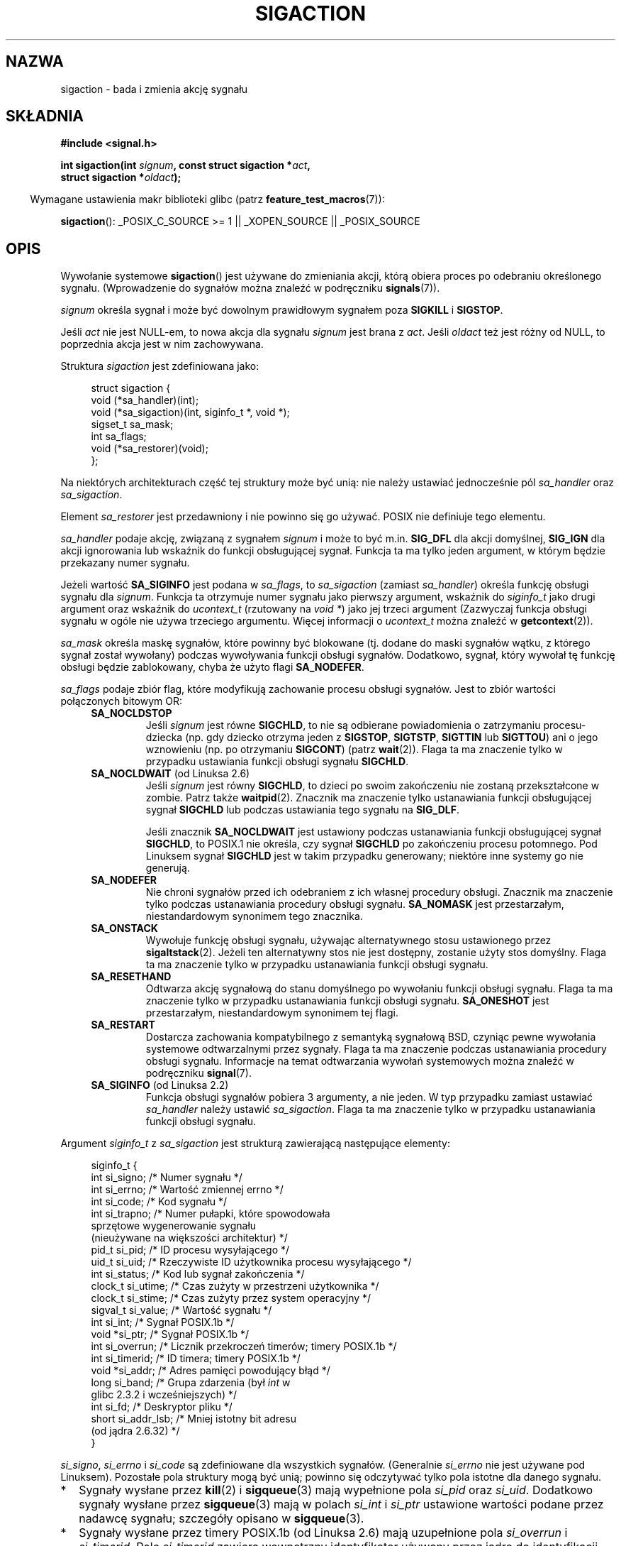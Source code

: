 .\" t
.\" Copyright (c) 1994,1995 Mike Battersby <mib@deakin.edu.au>
.\" and Copyright 2004, 2005 Michael Kerrisk <mtk.manpages@gmail.com>
.\" based on work by faith@cs.unc.edu
.\"
.\" Permission is granted to make and distribute verbatim copies of this
.\" manual provided the copyright notice and this permission notice are
.\" preserved on all copies.
.\"
.\" Permission is granted to copy and distribute modified versions of this
.\" manual under the conditions for verbatim copying, provided that the
.\" entire resulting derived work is distributed under the terms of a
.\" permission notice identical to this one.
.\"
.\" Since the Linux kernel and libraries are constantly changing, this
.\" manual page may be incorrect or out-of-date.  The author(s) assume no
.\" responsibility for errors or omissions, or for damages resulting from
.\" the use of the information contained herein.  The author(s) may not
.\" have taken the same level of care in the production of this manual,
.\" which is licensed free of charge, as they might when working
.\" professionally.
.\"
.\" Formatted or processed versions of this manual, if unaccompanied by
.\" the source, must acknowledge the copyright and authors of this work.
.\"
.\" Modified, aeb, 960424
.\" Modified Fri Jan 31 17:31:20 1997 by Eric S. Raymond <esr@thyrsus.com>
.\" Modified Thu Nov 26 02:12:45 1998 by aeb - add SIGCHLD stuff.
.\" Modified Sat May  8 17:40:19 1999 by Matthew Wilcox
.\"	add POSIX.1b signals
.\" Modified Sat Dec 29 01:44:52 2001 by Evan Jones <ejones@uwaterloo.ca>
.\"	SA_ONSTACK
.\" Modified 2004-11-11 by Michael Kerrisk <mtk.manpages@gmail.com>
.\"	Added mention of SIGCONT under SA_NOCLDSTOP
.\"	Added SA_NOCLDWAIT
.\" Modified 2004-11-17 by Michael Kerrisk <mtk.manpages@gmail.com>
.\"	Updated discussion for POSIX.1-2001 and SIGCHLD and sa_flags.
.\"	Formatting fixes
.\" 2004-12-09, mtk, added SI_TKILL + other minor changes
.\" 2005-09-15, mtk, split sigpending(), sigprocmask(), sigsuspend()
.\"	out of this page into separate pages.
.\" 2010-06-11 Andi Kleen, add hwpoison signal extensions
.\" 2010-06-11 mtk, improvements to discussion of various siginfo_t fields.
.\"
.\"*******************************************************************
.\"
.\" This file was generated with po4a. Translate the source file.
.\"
.\"*******************************************************************
.\" This file is distributed under the same license as original manpage
.\" Copyright of the original manpage:
.\" Copyright © 1994,1995 Mike Battersby, 2004,2005 Michael Kerrisk 
.\" Copyright © of Polish translation:
.\" Przemek Borys (PTM) <pborys@dione.ids.pl>, 1999.
.\" Robert Luberda <robert@debian.org>, 2006, 2012.
.TH SIGACTION 2 2012\-04\-26 Linux "Podręcznik programisty Linuksa"
.SH NAZWA
sigaction \- bada i zmienia akcję sygnału
.SH SKŁADNIA
.nf
\fB#include <signal.h>\fP
.sp
\fBint sigaction(int \fP\fIsignum\fP\fB, const struct sigaction *\fP\fIact\fP\fB,\fP
\fB              struct sigaction *\fP\fIoldact\fP\fB);\fP
.fi
.sp
.in -4n
Wymagane ustawienia makr biblioteki glibc (patrz \fBfeature_test_macros\fP(7)):
.in
.sp
.ad l
\fBsigaction\fP(): _POSIX_C_SOURCE\ >=\ 1 || _XOPEN_SOURCE || _POSIX_SOURCE
.ad b
.SH OPIS
Wywołanie systemowe \fBsigaction\fP() jest używane do zmieniania akcji, którą
obiera proces po odebraniu określonego sygnału. (Wprowadzenie do sygnałów
można znaleźć  w podręczniku \fBsignals\fP(7)).
.PP
\fIsignum\fP określa sygnał i może być dowolnym prawidłowym sygnałem poza
\fBSIGKILL\fP i \fBSIGSTOP\fP.
.PP
Jeśli \fIact\fP nie jest NULL\-em, to nowa akcja dla sygnału \fIsignum\fP jest
brana z \fIact\fP. Jeśli \fIoldact\fP też jest różny od NULL, to poprzednia akcja
jest w nim zachowywana.
.PP
Struktura \fIsigaction\fP jest zdefiniowana jako:
.sp
.in +4n
.nf
struct sigaction {
    void     (*sa_handler)(int);
    void     (*sa_sigaction)(int, siginfo_t *, void *);
    sigset_t   sa_mask;
    int        sa_flags;
    void     (*sa_restorer)(void);
};
.fi
.in
.PP
Na niektórych architekturach część tej struktury może być unią: nie należy
ustawiać jednocześnie pól \fIsa_handler\fP oraz \fIsa_sigaction\fP.
.PP
Element \fIsa_restorer\fP jest przedawniony i nie powinno się go używać. POSIX
nie definiuje tego elementu.
.PP
\fIsa_handler\fP podaje akcję, związaną z sygnałem \fIsignum\fP i może to być
m.in. \fBSIG_DFL\fP dla akcji domyślnej, \fBSIG_IGN\fP dla akcji ignorowania lub
wskaźnik do funkcji obsługującej sygnał. Funkcja ta ma tylko jeden argument,
w którym będzie przekazany numer sygnału.
.PP
Jeżeli wartość \fBSA_SIGINFO\fP jest podana w \fIsa_flags\fP, to \fIsa_sigaction\fP
(zamiast \fIsa_handler\fP) określa funkcję obsługi sygnału dla
\fIsignum\fP. Funkcja ta otrzymuje numer sygnału jako pierwszy argument,
wskaźnik do \fIsiginfo_t\fP jako drugi argument oraz wskaźnik do \fIucontext_t\fP
(rzutowany na \fIvoid\ *\fP) jako jej trzeci argument (Zazwyczaj funkcja
obsługi sygnału w ogóle nie używa trzeciego argumentu. Więcej informacji o
\fIucontext_t\fP można znaleźć w \fBgetcontext\fP(2)).
.PP
\fIsa_mask\fP określa maskę sygnałów, które powinny być blokowane (tj. dodane
do maski sygnałów wątku, z którego sygnał został wywołany) podczas
wywoływania funkcji obsługi sygnałów. Dodatkowo, sygnał, który wywołał tę
funkcję obsługi  będzie zablokowany, chyba że użyto flagi \fBSA_NODEFER\fP.
.PP
\fIsa_flags\fP podaje zbiór flag, które modyfikują zachowanie procesu obsługi
sygnałów.  Jest to zbiór wartości połączonych bitowym OR:
.RS 4
.TP 
\fBSA_NOCLDSTOP\fP
Jeśli \fIsignum\fP jest równe \fBSIGCHLD\fP, to nie są odbierane powiadomienia o
zatrzymaniu procesu\-dziecka (np. gdy dziecko otrzyma jeden z \fBSIGSTOP\fP,
\fBSIGTSTP\fP, \fBSIGTTIN\fP lub \fBSIGTTOU\fP) ani o jego wznowieniu (np. po
otrzymaniu \fBSIGCONT\fP) (patrz \fBwait\fP(2)). Flaga ta ma znaczenie tylko w
przypadku ustawiania funkcji obsługi sygnału \fBSIGCHLD\fP.
.TP 
\fBSA_NOCLDWAIT\fP (od Linuksa 2.6)
.\" To be precise: Linux 2.5.60 -- MTK
Jeśli \fIsignum\fP jest równy \fBSIGCHLD\fP, to dzieci po swoim zakończeniu nie
zostaną przekształcone w zombie. Patrz także \fBwaitpid\fP(2). Znacznik ma
znaczenie tylko ustanawiania funkcji obsługującej sygnał \fBSIGCHLD\fP lub
podczas ustawiania tego sygnału na \fBSIG_DLF\fP.

Jeśli znacznik \fBSA_NOCLDWAIT\fP jest ustawiony podczas ustanawiania funkcji
obsługującej sygnał \fBSIGCHLD\fP, to POSIX.1 nie określa, czy sygnał
\fBSIGCHLD\fP po zakończeniu procesu potomnego. Pod Linuksem sygnał \fBSIGCHLD\fP
jest w takim przypadku generowany; niektóre inne systemy go nie  generują.
.TP 
\fBSA_NODEFER\fP
Nie chroni sygnałów przed ich odebraniem z ich własnej procedury
obsługi. Znacznik ma znaczenie tylko podczas ustanawiania procedury obsługi
sygnału. \fBSA_NOMASK\fP jest przestarzałym, niestandardowym synonimem tego
znacznika.
.TP 
\fBSA_ONSTACK\fP
Wywołuje funkcję obsługi sygnału, używając alternatywnego stosu ustawionego
przez \fBsigaltstack\fP(2). Jeżeli ten alternatywny stos nie jest dostępny,
zostanie użyty stos domyślny. Flaga ta ma znaczenie tylko w przypadku
ustanawiania funkcji obsługi sygnału.
.TP 
\fBSA_RESETHAND\fP
Odtwarza akcję sygnałową do stanu domyślnego po wywołaniu funkcji obsługi
sygnału. Flaga ta ma znaczenie tylko w przypadku ustanawiania funkcji
obsługi sygnału. \fBSA_ONESHOT\fP jest przestarzałym, niestandardowym synonimem
tej flagi.
.TP 
\fBSA_RESTART\fP
Dostarcza zachowania kompatybilnego z semantyką sygnałową BSD, czyniąc pewne
wywołania systemowe odtwarzalnymi przez sygnały. Flaga ta ma znaczenie
podczas ustanawiania procedury obsługi sygnału. Informacje na temat
odtwarzania wywołań systemowych można znaleźć w podręczniku \fBsignal\fP(7).
.TP 
\fBSA_SIGINFO\fP (od Linuksa 2.2)
.\" (The
.\" .I sa_sigaction
.\" field was added in Linux 2.1.86.)
Funkcja obsługi sygnałów pobiera 3 argumenty, a nie jeden. W typ przypadku
zamiast ustawiać \fIsa_handler\fP należy ustawić \fIsa_sigaction\fP. Flaga ta ma
znaczenie tylko w przypadku ustanawiania funkcji obsługi sygnału.
.RE
.PP
Argument \fIsiginfo_t\fP z \fIsa_sigaction\fP jest strukturą zawierającą
następujące elementy:
.sp
.in +4n
.nf
.\" FIXME
.\" si_trapno seems to be only used on SPARC and Alpha;
.\" this page could use a little more detail on its purpose there.
.\" In the kernel: si_tid
siginfo_t {
    int      si_signo;    /* Numer sygnału */
    int      si_errno;    /* Wartość zmiennej errno */
    int      si_code;     /* Kod sygnału */
    int      si_trapno;   /* Numer pułapki, które spowodowała
                             sprzętowe wygenerowanie sygnału
                             (nieużywane na większości architektur) */
    pid_t    si_pid;      /* ID procesu wysyłającego */
    uid_t    si_uid;      /* Rzeczywiste ID użytkownika procesu wysyłającego */
    int      si_status;   /* Kod lub sygnał zakończenia */
    clock_t  si_utime;    /* Czas zużyty w przestrzeni użytkownika */
    clock_t  si_stime;    /* Czas zużyty przez system operacyjny */
    sigval_t si_value;    /* Wartość sygnału */
    int      si_int;      /* Sygnał POSIX.1b */
    void    *si_ptr;      /* Sygnał POSIX.1b */
    int      si_overrun;  /* Licznik przekroczeń timerów; timery POSIX.1b */
    int      si_timerid;  /* ID timera; timery POSIX.1b */
    void    *si_addr;     /* Adres pamięci powodujący błąd */
    long     si_band;     /* Grupa zdarzenia (był \fIint\fP w
                             glibc 2.3.2 i wcześniejszych) */
    int      si_fd;       /* Deskryptor pliku */
    short    si_addr_lsb; /* Mniej istotny bit adresu
                             (od jądra 2.6.32) */
}
.fi
.in

\fIsi_signo\fP, \fIsi_errno\fP i \fIsi_code\fP są zdefiniowane dla wszystkich
sygnałów. (Generalnie \fIsi_errno\fP nie jest używane pod Linuksem). Pozostałe
pola struktury mogą być unią; powinno się odczytywać tylko pola istotne dla
danego sygnału.
.IP * 2
Sygnały wysłane przez \fBkill\fP(2) i \fBsigqueue\fP(3) mają wypełnione pola
\fIsi_pid\fP oraz \fIsi_uid\fP. Dodatkowo sygnały wysłane przez \fBsigqueue\fP(3)
mają w polach \fIsi_int\fP i \fIsi_ptr\fP ustawione wartości podane przez nadawcę
sygnału; szczegóły opisano w \fBsigqueue\fP(3).
.IP *
Sygnały wysłane przez timery POSIX.1b (od Linuksa 2.6) mają uzupełnione pola
\fIsi_overrun\fP i \fIsi_timerid\fP. Pole \fIsi_timerid\fP zawiera wewnętrzny
identyfikator używany przez jądro do identyfikacji timera; nie jest to ten
sam identyfikator, który zwraca \fBtimer_create\fP(2). Pole \fIsi_overrun\fP
zawiera informację o tym, ile razy timer się przepełnił \(em jest to ta sama
informacja, którą zwraca \fBtimer_getoverrun\fP(2). Pola te są niestandardowymi
rozszerzeniami Linuksa.
.IP *
Sygnały wysłane w celu notyfikacji kolejki komunikatów (patrz opis
\fBSIGEV_SIGNAL\fP in \fBmq_notify\fP(3)) mają pola \fIsi_int\fP/\fIsi_ptr\fP wypełnione
wartościami \fIsigev_value\fP przekazanymi do \fBmq_notify\fP(3); ponadto
\fIsi_pid\fP zawiera identyfikator procesu wysyłającego sygnał, a \fIsi_uid\fP
rzeczywisty identyfikator użytkownika \- nadawcy sygnału.
.IP *
.\" FIXME .
.\" When si_utime and si_stime where originally implemented, the
.\" measurement unit was HZ, which was the same as clock ticks
.\" (sysconf(_SC_CLK_TCK)).  In 2.6, HZ became configurable, and
.\" was *still* used as the unit to return the info these fields,
.\" with the result that the field values depended on the the
.\" configured HZ.  Of course, the should have been measured in
.\" USER_HZ instead, so that sysconf(_SC_CLK_TCK) could be used to
.\" convert to seconds.  I have a queued patch to fix this:
.\" http://thread.gmane.org/gmane.linux.kernel/698061/ .
.\" This patch made it into 2.6.27.
.\" But note that these fields still don't return the times of
.\" waited-for children (as is done by getrusage() and times()
.\" and wait4()).  Solaris 8 does include child times.
\fBSIGCHLD\fP ustawia pola \fIsi_pid\fP, \fIsi_uid\fP, \fIsi_status\fP, \fIsi_utime\fP i
\fIsi_stime\fP, dostarczając informacji o procesie potomnym. Pole \fIsi_pid\fP
jest identyfikatorem potomka, \fIsi_uid\fP jest identyfikatorem rzeczywistego
użytkownika procesu potomnego. Pole \fIsi_status\fP zawiera kod zakończenia
potomka (jeśli \fIsi_code\fP jest równe \fBCLD_EXITED\fP) lub numer sygnału, który
spowodował zmianę stanu. Pola \fIsi_utime\fP i \fIsi_stime\fP zawierają czasy
spędzone przez potomka w przestrzeniach użytkownika i systemowej; w
przeciwieństwie do \fBgetrusage\fP(2) i \fBtime\fP(2), pola te nie zawierają
czasów oczekiwania na potomków. W jądrach wcześniejszych niż 2.6, a także w
2.6.27 i nowszych, pola zawierają czas CPU w jednostkach
\fIsysconf(_SC_CLK_TCK)\fP. W jądrach 2.6 wcześniejszych niż 2.6.27 z powodu
błędu używane były (konfigurowalne) jednostki jiffy (patrz \fBtime\fP(7)).
.IP *
.\" FIXME SIGTRAP also sets the following for ptrace_notify() ?
.\"     info.si_code = exit_code;
.\"     info.si_pid = task_pid_vnr(current);
.\"     info.si_uid = current_uid();  /* Real UID */
\fBSIGILL\fP, \fBSIGFPE\fP, \fBSIGSEGV\fP, \fBSIGBUS\fP oraz \fBSIGTRAP\fP wypełniają
\fIsi_addr\fP, ustawiając w nim adres błędu. Na niektórych architekturach
sygnał wypełniają także pole \fIsi_trapno\fP. Niektóre błędy pochodne
\fBSIGBUS\fP, w szczególności \fBBUS_MCEERR_AO\fP i \fBBUS_MCEERR_AR\fP ustawiają
także \fIsi_addr_lsb\fP. Pole to oznacza najmniej znaczący bit adresu, zatem i
rozmiary uszkodzeń. Na przykład jeśli cała strona została uszkodzona,
\fIsi_addr_lsb\fP zawierać będzie
\fIlog2(sysconf(_SC_PAGESIZE))\fP. \fBBUS_MCERR_*\fP i \fIsi_addr_lsb\fP są
rozszerzeniami specyficznymi dla Linuksa.
.IP *
\fBSIGIO\fP/\fBSIGPOLL\fP (te dwie nazwy są synonimami pod Linuksem) wypełnia pola
\fIsi_band\fP i \fIsi_fd\fP.  Zdarzenie \fIsi_band\fP jest maską bitową zawierającą
te same wartości, które \fBpoll\fP(2) umieszcza w polu \fIrevents\fP. Pole
\fIsi_fd\fP oznacza deskryptor pliku, na którym wystąpiło dane zdarzenie
wejścia/wyjścia.
.PP
\fIsi_code\fP jest wartością (a nie maską bitową) określającą powód wysłania
sygnału. Poniżej zestawiono wartości, które mogą występować w \fIsi_code\fP
dowolnego sygnału razem z powodami, dla których sygnał był wygenerowany.
.RS 4
.TP  15
\fBSI_USER\fP
\fBkill\fP(2)
.TP 
\fBSI_KERNEL\fP
Wysyłany przez jądro.
.TP 
\fBSI_QUEUE\fP
\fBsigqueue\fP(3)
.TP 
\fBSI_TIMER\fP
Wygaśnięcie timera POSIX
.TP 
\fBSI_MESGQ\fP
Zmiana stanu kolejki komunikatów POSIX (od Linuksa 2.6.6); patrz
\fBmq_notify\fP(3)
.TP 
\fBSI_ASYNCIO\fP
Ukończenie asynchronicznej operacji wejścia/wyjścia
.TP 
\fBSI_SIGIO\fP
Kolejkowany \fBSIGIO\fP (tylko w jądrach do wersji 2.2 Linuksa; od Linuksa 2.4
\fBSIGIO\fP/\fBSIGPOLL\fP wypełniają \fIsi_code\fP, tak jak to opisano poniżej).
.TP 
\fBSI_TKILL\fP
.\" SI_DETHREAD is defined in 2.6.9 sources, but isn't implemented
.\" It appears to have been an idea that was tried during 2.5.6
.\" through to 2.5.24 and then was backed out.
\fBtkill\fP(2)  lub \fBtgkill\fP(2)  (od Linuksa 2.4.19)
.RE
.PP
Następujące wartości mogą zostać umieszczone w \fIsi_code\fP sygnału \fBSIGILL\fP:
.RS 4
.TP  15
\fBILL_ILLOPC\fP
niedozwolony opcode
.TP 
\fBILL_ILLOPN\fP
niedozwolony operand
.TP 
\fBILL_ILLADR\fP
niedozwolony tryb adresowania
.TP 
\fBILL_ILLTRP\fP
niedozwolona pułapka
.TP 
\fBILL_PRVOPC\fP
uprzywilejowany kod operacji
.TP 
\fBILL_PRVREG\fP
uprzywilejowany rejestr
.TP 
\fBILL_COPROC\fP
błąd koprocesora
.TP 
\fBILL_BADSTK\fP
wewnętrzny błąd stosu
.RE
.PP
Następujące wartości mogą zostać umieszczone w \fIsi_code\fP sygnału \fBSIGFPE\fP:
.RS 4
.TP  15
\fBFPE_INTDIV\fP
dzielenie całkowite przez zero
.TP 
\fBFPE_INTOVF\fP
przepełnienie liczby całkowitej
.TP 
\fBFPE_FLTDIV\fP
dzielenie wartości zmiennoprzecinkowej przez zero
.TP 
\fBFPE_FLTOVF\fP
przekroczenie zakresu operacji zmiennoprzecinkowej
.TP 
\fBFPE_FLTUND\fP
przekroczenie (w dół) zakresu operacji zmiennoprzecinkowej
.TP 
\fBFPE_FLTRES\fP
niedokładny wynik operacji zmiennoprzecinkowej
.TP 
\fBFPE_FLTINV\fP
niepoprawna operacja zmiennoprzecinkowa
.TP 
\fBFPE_FLTSUB\fP
dolny indeks poza zakresem
.RE
.PP
Następujące wartości mogą zostać umieszczone w \fIsi_code\fP sygnału
\fBSIGSEGV\fP:
.RS 4
.TP  15
\fBSEGV_MAPERR\fP
adres niemapowany do obiektu
.TP 
\fBSEGV_ACCERR\fP
niepoprawne uprawnienia mapowanego obiektu
.RE
.PP
Następujące wartości mogą zostać umieszczone w \fIsi_code\fP sygnału \fBSIGBUS\fP:
.RS 4
.TP  15
\fBBUS_ADRALN\fP
niepoprawne wyrównanie adresu
.TP 
\fBBUS_ADRERR\fP
nieistniejący adres fizyczny
.TP 
\fBBUS_OBJERR\fP
błąd sprzętowy specyficzny dla obiektu
.TP 
\fBBUS_MCEERR_AR\fP (od Linuksa 2.6.32)
Sprzętowy błąd pamięci podczas sprawdzania komputera; wymagane podjęcie
akcji.
.TP 
\fBBUS_MCEERR_AO\fP (od Linuksa 2.6.32)
Wykryto sprzętowy błąd pamięci w procesie; opcjonalne podjęcie akcji.
.RE
.PP
Następujące wartości mogą zostać umieszczone w \fIsi_code\fP sygnału
\fBSIGTRAP\fP:
.RS 4
.TP  15
\fBTRAP_BRKPT\fP
punkt wstrzymania procesu
.TP 
\fBTRAP_TRACE\fP
śledzony proces złapany
.TP 
\fBTRAP_BRANCH\fP (od Linuksa 2.4)
śledzone rozgałęzienie procesu złapane
.TP 
\fBTRAP_HWBKPT\fP (od Linuksa 2.4)
pułapka sprzętowa
.RE
.PP
Następujące wartości mogą zostać umieszczone w \fIsi_code\fP sygnału
\fBSIGCHLD\fP:
.RS 4
.TP  15
\fBCLD_EXITED\fP
proces\-dziecko się zakończył
.TP 
\fBCLD_KILLED\fP
proces\-dziecko został zabity
.TP 
\fBCLD_DUMPED\fP
potomek zakończył się w nienormalny sposób
.TP 
\fBCLD_TRAPPED\fP
śledzony potomek został złapany
.TP 
\fBCLD_STOPPED\fP
proces\-potomek został zatrzymany
.TP 
\fBCLD_CONTINUED\fP
zatrzymany potomek został wznowiony (od Linuksa 2.6.9)
.RE
.PP
Następujące wartości mogą zostać umieszczone w \fIsi_code\fP sygnału
\fBSIGIO\fP/\fBSIGPOLL\fP:
.RS 4
.TP  15
\fBPOLL_IN\fP
dostępne dane na wejściu
.TP 
\fBPOLL_OUT\fP
dostępne bufory wyjścia
.TP 
\fBPOLL_MSG\fP
dostępna wiadomość na wejściu
.TP 
\fBPOLL_ERR\fP
błąd wejścia/wyjścia
.TP 
\fBPOLL_PRI\fP
dostępne wejście o wysokim priorytecie
.TP 
\fBPOLL_HUP\fP
urządzenie odłączone
.RE
.SH "WARTOŚĆ ZWRACANA"
\fBsigaction\fP() zwraca 0, jeżeli zakończy się pomyślnie, lub \-1, jeżeli
wystąpi błąd.
.SH BŁĘDY
.TP 
\fBEFAULT\fP
\fIact\fP lub \fIoldact\fP wskazują na pamięć poza przestrzenią adresową procesu.
.TP 
\fBEINVAL\fP
Podano nieprawidłowy sygnał. Będzie to też generowane w przypadku próby
zmienienia akcji dla sygnałów \fBSIGKILL\fP lub \fBSIGSTOP\fP, które nie mogą być
przechwycone lub zignorowane.
.SH "ZGODNE Z"
.\" SVr4 does not document the EINTR condition.
POSIX.1\-2001, SVr4.
.SH UWAGI
Potomek utworzony przez \fBfork\fP(2) dziedziczy kopię ustawień sygnałów
swojego rodzica. Podczas \fBexecve\fP(2) ustawienia procedur obsługi sygnałów
są resetowane do wartości domyślnych, z wyjątkiem sygnałów ignorowanych,
które nie są zmieniane (i będą dalej ignorowane po wywołaniu \fBexecve\fP(2)).

Zgodnie z POSIX, zachowanie procesu po zignorowaniu sygnału \fBSIGFPE\fP,
\fBSIGILL\fP lub \fBSIGSEGV\fP, niewygenerowanego przez \fBkill\fP(2) lub
\fBraise\fP(3), jest niezdefiniowane. Dzielenie liczby całkowitej przez zero ma
wynik niezdefiniowany. Na niektórych architekturach generuje sygnał
\fBSIGFPE\fP (Także dzielenie najmniejszej ujemnej liczby całkowitej przez \-1
może wygenerować \fBSIGFPE\fP). Ignorowanie go może prowadzić do nieskończonej
pętli.
.PP
POSIX.1\-1990 zabraniał ustawiania akcji dla \fBSIGCHLD\fP na
\fBSIG_IGN\fP. POSIX.1\-2001 pozwala na to, tak że można użyć ignorowania
\fBSIGCHLD\fP, żeby zapobiec tworzeniu procesów\-duchów (patrz
\fBwait\fP(2)). Niemniej jednak, historyczne zachowanie systemów BSD i SystemV
w zakresie ignorowania \fBSIGCHLD\fP jest inne, tak więc jedyną całkowicie
przenośną metodą zapewnienia, że potomek po zakończeniu nie zostanie
procesem\-duchem jest przechwytywanie sygnału \fBSIGCHLD\fP i wywołanie funkcji
\fBwait\fP(2) lub podobnej.
.PP
POSIX.1\-1990 określał tylko \fBSA_NOCLDSTOP\fP. W POSIX.1\-2001 dodano
\fBSA_NOCLDWAIT\fP, \fBSA_RESETHAND\fP, \fBSA_NODEFER\fP oraz \fBSA_SIGINFO\fP. Używanie
tych nowych wartości \fIsa_flags\fP może być mniej przenośne w aplikacjach
przewidzianych do użycia w starszych implementacjach Uniksa.
.PP
Flaga \fBSA_RESETHAND\fP jest kompatybilna z flagą w SVr4 o tej samej nazwie.
.PP
Flaga \fBSA_NODEFER\fP jest kompatybilna z podobną flagą z SVr4 dla jąder
Linuksa 1.3.9 i nowszych.
.PP
\fBsigaction\fP() może być wywoływany z drugim argumentem o wartości NULL,
powodując w ten sposób zapytanie o bieżący handler sygnału. Może go też użyć
do sprawdzenia, czy dany sygnał jest prawidłowy na obecnej maszynie. W tym
celu należy zarówno drugi, jak i trzeci argument ustawić na NULL.
.PP
Nie można zablokować sygnałów \fBSIGKILL\fP lub \fBSIGSTOP\fP (przez podanie ich w
\fIsa_mask\fP). Próby takie zostaną zignorowane.
.PP
Zobacz \fBsigsetops\fP(3)  dla szczegółów o operacjach na zbiorach sygnałów.
.PP
Listę funkcji, które można bezpiecznie wywołać w procedurze obsługi sygnału,
można znaleźć w podręczniku \fBsignal\fP(7).
.SS Nieudokumentowane
Przed wprowadzeniem \fBSA_SIGINFO\fP również było możliwe otrzymanie pewnych
dodatkowych informacji \- przez użycie \fIsa_handler\fP z drugim argumentem
będącym typu \fIstruct sigcontext\fP. Szczegóły można znaleźć w odpowiednich
źródłach jądra. To użycie jest obecnie przestarzałe.
.SH BŁĘDY
W jądrze 2.6.13 i wcześniejszych podanie \fBSA_NODEFER\fP w \fIsa_flags\fP
zapobiegało maskowaniu nie tylko dostarczonego sygnału podczas wykonywania
procedury obsługi sygnału, ale także sygnałów określonych w \fIsa_mask\fP. Ten
błąd został poprawiony w 2.6.14.
.SH PRZYKŁAD
Patrz \fBmprotect\fP(2).
.SH "ZOBACZ TAKŻE"
\fBkill\fP(1), \fBkill\fP(2), \fBkillpg\fP(2), \fBpause\fP(2), \fBsigaltstack\fP(2),
\fBsignal\fP(2), \fBsignalfd\fP(2), \fBsigpending\fP(2), \fBsigprocmask\fP(2),
\fBsigsuspend\fP(2), \fBwait\fP(2), \fBraise\fP(3), \fBsiginterrupt\fP(3),
\fBsigqueue\fP(3), \fBsigsetops\fP(3), \fBsigvec\fP(3), \fBcore\fP(5), \fBsignal\fP(7)
.SH "O STRONIE"
Angielska wersja tej strony pochodzi z wydania 3.40 projektu Linux
\fIman\-pages\fP. Opis projektu oraz informacje dotyczące zgłaszania błędów
można znaleźć pod adresem http://www.kernel.org/doc/man\-pages/.
.SH TŁUMACZENIE
Autorami polskiego tłumaczenia niniejszej strony podręcznika man są:
Przemek Borys (PTM) <pborys@dione.ids.pl>
i
Robert Luberda <robert@debian.org>.
.PP
Polskie tłumaczenie jest częścią projektu manpages-pl; uwagi, pomoc, zgłaszanie błędów na stronie http://sourceforge.net/projects/manpages-pl/. Jest zgodne z wersją \fB 3.40 \fPoryginału.
